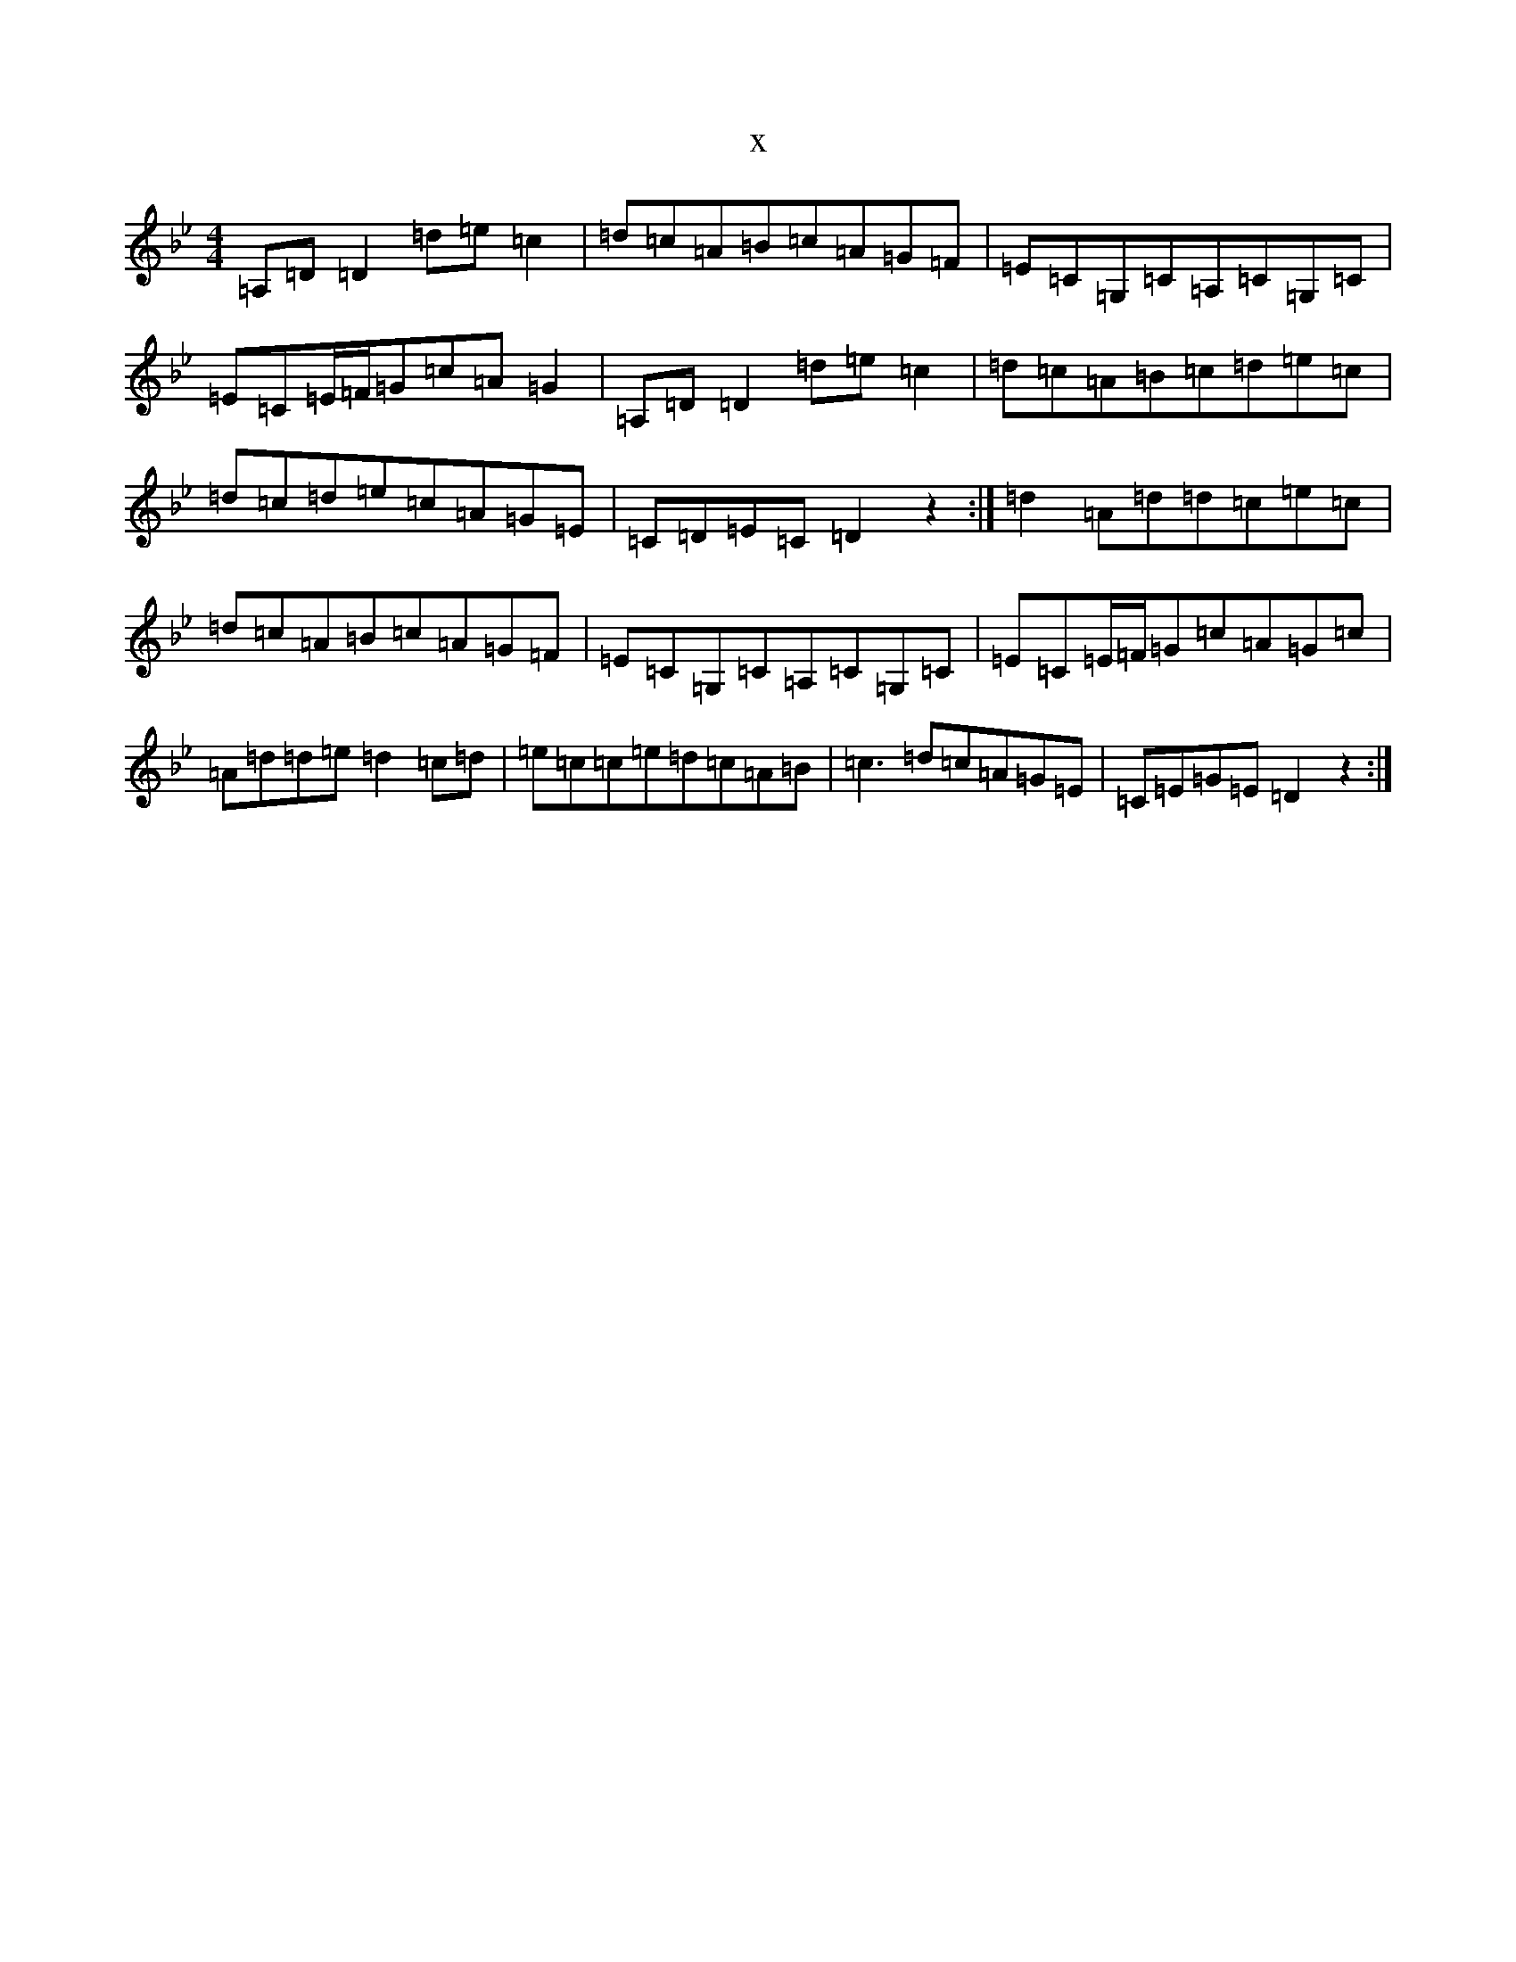 X:3642
T:x
L:1/8
M:4/4
K: C Dorian
=A,=D=D2=d=e=c2|=d=c=A=B=c=A=G=F|=E=C=G,=C=A,=C=G,=C|=E=C=E/2=F/2=G=c=A=G2|=A,=D=D2=d=e=c2|=d=c=A=B=c=d=e=c|=d=c=d=e=c=A=G=E|=C=D=E=C=D2z2:|=d2=A=d=d=c=e=c|=d=c=A=B=c=A=G=F|=E=C=G,=C=A,=C=G,=C|=E=C=E/2=F/2=G=c=A=G=c|=A=d=d=e=d2=c=d|=e=c=c=e=d=c=A=B|=c3=d=c=A=G=E|=C=E=G=E=D2z2:|